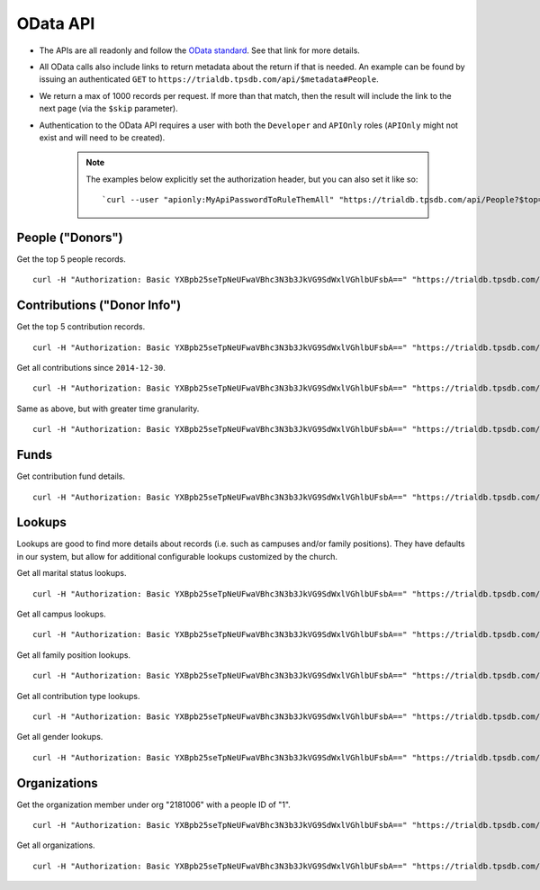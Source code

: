 OData API
=========

* The APIs are all readonly and follow the `OData standard <http://www.odata.org/>`_. See that link for more details.
* All OData calls also include links to return metadata about the return if that is needed. 
  An example can be found by issuing an authenticated 
  ``GET`` to ``https://trialdb.tpsdb.com/api/$metadata#People``.
* We return a max of 1000 records per request. 
  If more than that match, then the result will include the link to the next page (via the ``$skip`` parameter).
* Authentication to the OData API requires a user with both the ``Developer`` and ``APIOnly`` roles 
  (``APIOnly`` might not exist and will need to be created).

    .. note::

        The examples below explicitly set the authorization header, but you can also set it like so::

        `curl --user "apionly:MyApiPasswordToRuleThemAll" "https://trialdb.tpsdb.com/api/People?$top=5"`

People ("Donors")
-----------------

Get the top 5 people records. ::

    curl -H "Authorization: Basic YXBpb25seTpNeUFwaVBhc3N3b3JkVG9SdWxlVGhlbUFsbA==" "https://trialdb.tpsdb.com/api/People?$top=5"

Contributions ("Donor Info")
----------------------------

Get the top 5 contribution records. ::

    curl -H "Authorization: Basic YXBpb25seTpNeUFwaVBhc3N3b3JkVG9SdWxlVGhlbUFsbA==" "https://trialdb.tpsdb.com/api/Contributions?$top=5"

Get all contributions since ``2014-12-30``. ::

    curl -H "Authorization: Basic YXBpb25seTpNeUFwaVBhc3N3b3JkVG9SdWxlVGhlbUFsbA==" "https://trialdb.tpsdb.com/api/Contributions?$filter=ContributionDate+ge+2014-12-30"

Same as above, but with greater time granularity. ::

    curl -H "Authorization: Basic YXBpb25seTpNeUFwaVBhc3N3b3JkVG9SdWxlVGhlbUFsbA==" "https://trialdb.tpsdb.com/api/Contributions?$filter=ContributionDate+ge+2014-12-30T23:59:59.99Z"

Funds
-----

Get contribution fund details. ::

    curl -H "Authorization: Basic YXBpb25seTpNeUFwaVBhc3N3b3JkVG9SdWxlVGhlbUFsbA==" "https://trialdb.tpsdb.com/api/Funds"

Lookups
-------

Lookups are good to find more details about records (i.e. such as campuses and/or family positions). They have defaults in our system, but allow for additional configurable lookups customized by the church.

Get all marital status lookups. ::

    curl -H "Authorization: Basic YXBpb25seTpNeUFwaVBhc3N3b3JkVG9SdWxlVGhlbUFsbA==" "https://trialdb.tpsdb.com/api/lookup/MaritalStatuses"

Get all campus lookups. ::

    curl -H "Authorization: Basic YXBpb25seTpNeUFwaVBhc3N3b3JkVG9SdWxlVGhlbUFsbA==" "https://trialdb.tpsdb.com/api/lookup/Campuses"

Get all family position lookups. ::

    curl -H "Authorization: Basic YXBpb25seTpNeUFwaVBhc3N3b3JkVG9SdWxlVGhlbUFsbA==" "https://trialdb.tpsdb.com/api/lookup/FamilyPositions"

Get all contribution type lookups. ::

    curl -H "Authorization: Basic YXBpb25seTpNeUFwaVBhc3N3b3JkVG9SdWxlVGhlbUFsbA==" "https://trialdb.tpsdb.com/api/lookup/ContributionTypes"

Get all gender lookups. ::

    curl -H "Authorization: Basic YXBpb25seTpNeUFwaVBhc3N3b3JkVG9SdWxlVGhlbUFsbA==" "https://trialdb.tpsdb.com/api/lookup/Genders"

Organizations
-------------

Get the organization member under org "2181006" with a people ID of "1". ::

    curl -H "Authorization: Basic YXBpb25seTpNeUFwaVBhc3N3b3JkVG9SdWxlVGhlbUFsbA==" "https://trialdb.tpsdb.com/api/OrganizationMembers?$filter=OrganizationId+eq+2181006+and+PeopleId+eq+1"

Get all organizations. ::

    curl -H "Authorization: Basic YXBpb25seTpNeUFwaVBhc3N3b3JkVG9SdWxlVGhlbUFsbA==" "https://trialdb.tpsdb.com/api/Organizations

